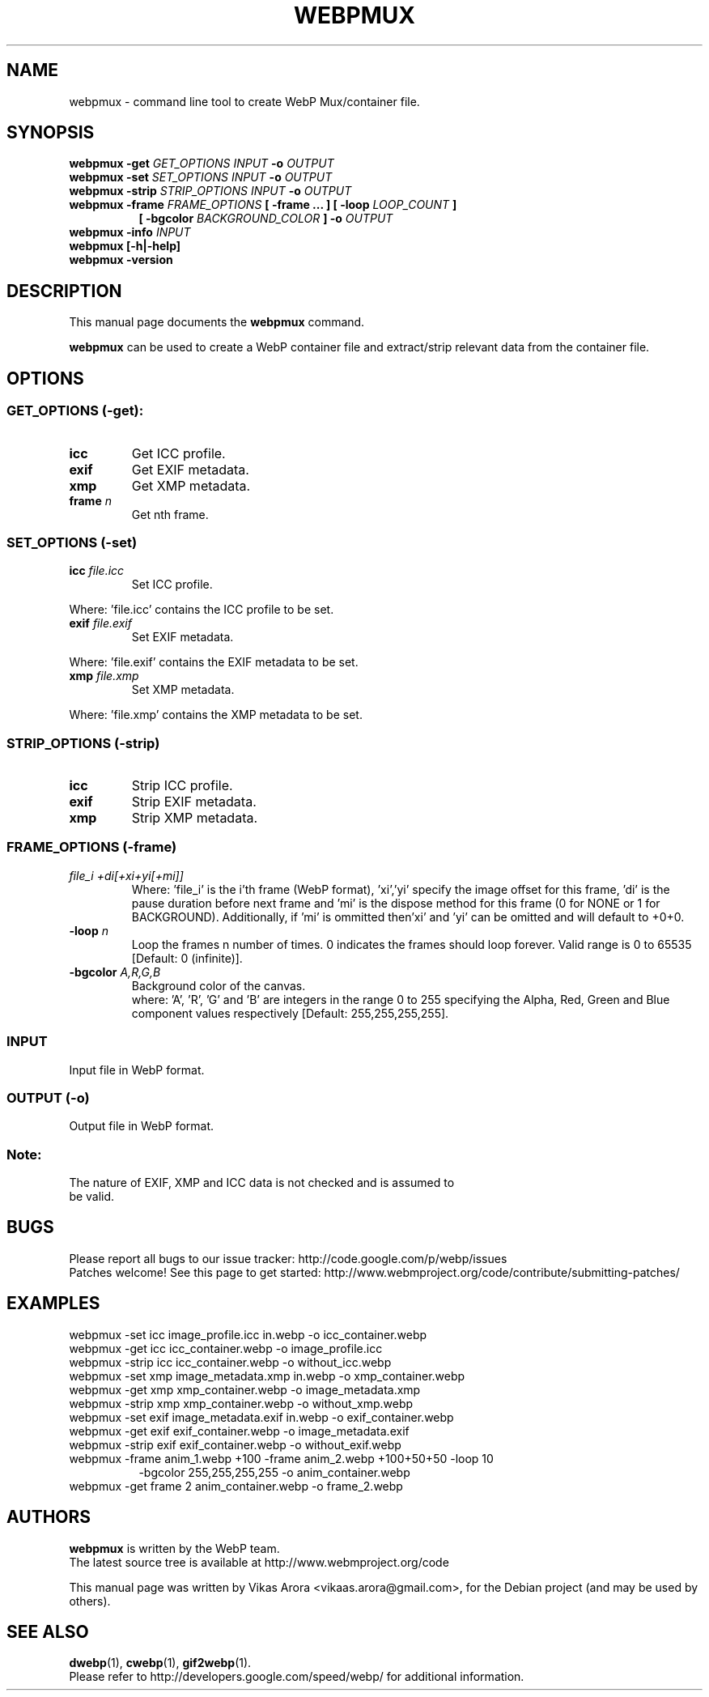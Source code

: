 .\"                                      Hey, EMACS: -*- nroff -*-
.TH WEBPMUX 1 "March 16, 2013"
.SH NAME
webpmux \- command line tool to create WebP Mux/container file.
.SH SYNOPSIS
.B webpmux \-get
.I GET_OPTIONS
.I INPUT
.B \-o
.I OUTPUT
.br
.B webpmux \-set
.I SET_OPTIONS
.I INPUT
.B \-o
.I OUTPUT
.br
.B webpmux \-strip
.I STRIP_OPTIONS
.I INPUT
.B \-o
.I OUTPUT
.br
.B webpmux \-frame
.I FRAME_OPTIONS
.B [ \-frame ... ] [ \-loop
.I LOOP_COUNT
.B ]
.br
.RS 8
.B [ \-bgcolor
.I BACKGROUND_COLOR
.B ] \-o
.I OUTPUT
.RE
.br
.B webpmux \-info
.I INPUT
.br
.B webpmux [\-h|\-help]
.br
.B webpmux \-version
.SH DESCRIPTION
This manual page documents the
.B webpmux
command.
.PP
\fBwebpmux\fP can be used to create a WebP container file
and extract/strip relevant data from the container file.
.SH OPTIONS
.SS GET_OPTIONS (\-get):
.TP
.B icc
Get ICC profile.
.TP
.B exif
Get EXIF metadata.
.TP
.B xmp
Get XMP metadata.
.TP
.BI frame " n
Get nth frame.

.SS SET_OPTIONS (\-set)
.TP
.BI icc " file.icc
Set ICC profile.
.P
Where: 'file.icc' contains the ICC profile to be set.
.TP
.BI exif " file.exif
Set EXIF metadata.
.P
Where: 'file.exif' contains the EXIF metadata to be set.
.TP
.BI xmp " file.xmp
Set XMP metadata.
.P
Where: 'file.xmp' contains the XMP metadata to be set.

.SS STRIP_OPTIONS (\-strip)
.TP
.B icc
Strip ICC profile.
.TP
.B exif
Strip EXIF metadata.
.TP
.B xmp
Strip XMP metadata.

.SS FRAME_OPTIONS (\-frame)
.TP
.I file_i +di[+xi+yi[+mi]]
Where: 'file_i' is the i'th frame (WebP format), 'xi','yi' specify the image
offset for this frame, 'di' is the pause duration before next frame and 'mi' is
the dispose method for this frame (0 for NONE or 1 for BACKGROUND).
'mi' can be omitted and will default to 0 (NONE).
Additionally, if 'mi' is ommitted then'xi' and 'yi' can be omitted and will
default to +0+0.
.TP
.BI \-loop " n
Loop the frames n number of times. 0 indicates the frames should loop forever.
Valid range is 0 to 65535 [Default: 0 (infinite)].
.TP
.BI \-bgcolor " A,R,G,B
Background color of the canvas.
.br
where: 'A', 'R', 'G' and 'B' are integers in the range 0 to 255 specifying the
Alpha, Red, Green and Blue component values respectively
[Default: 255,255,255,255].

.SS INPUT
.TP
Input file in WebP format.

.SS OUTPUT (\-o)
.TP
Output file in WebP format.

.SS Note:
.TP
The nature of EXIF, XMP and ICC data is not checked and is assumed to be valid.

.SH BUGS
Please report all bugs to our issue tracker:
http://code.google.com/p/webp/issues
.br
Patches welcome! See this page to get started:
http://www.webmproject.org/code/contribute/submitting-patches/

.SH EXAMPLES
webpmux \-set icc image_profile.icc in.webp \-o icc_container.webp
.br
webpmux \-get icc icc_container.webp \-o image_profile.icc
.br
webpmux \-strip icc icc_container.webp \-o without_icc.webp
.br
webpmux \-set xmp image_metadata.xmp in.webp \-o xmp_container.webp
.br
webpmux \-get xmp xmp_container.webp \-o image_metadata.xmp
.br
webpmux \-strip xmp xmp_container.webp \-o without_xmp.webp
.br
webpmux \-set exif image_metadata.exif in.webp \-o exif_container.webp
.br
webpmux \-get exif exif_container.webp \-o image_metadata.exif
.br
webpmux \-strip exif exif_container.webp \-o without_exif.webp
.br
webpmux \-frame anim_1.webp +100 \-frame anim_2.webp +100+50+50 \-loop 10
.br
.RS 8
\-bgcolor 255,255,255,255 \-o anim_container.webp
.RE
.br
webpmux \-get frame 2 anim_container.webp \-o frame_2.webp

.SH AUTHORS
\fBwebpmux\fP is written by the WebP team.
.br
The latest source tree is available at http://www.webmproject.org/code
.PP
This manual page was written by Vikas Arora <vikaas.arora@gmail.com>,
for the Debian project (and may be used by others).

.SH SEE ALSO
.BR dwebp (1),
.BR cwebp (1),
.BR gif2webp (1).
.br
Please refer to http://developers.google.com/speed/webp/ for additional
information.
